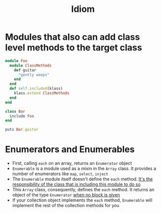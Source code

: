 #+Title: Idiom
#+OPTIONS: ^:nil



* Modules that also can add class level methods to the target class
#+BEGIN_SRC ruby
  module Foo
    module ClassMethods
      def guitar
        "gently weeps"
      end
    end
    def self.included(klass)
      klass.extend ClassMethods
    end
  end

  class Bar
    include Foo
  end

  puts Bar.guitar
#+END_SRC

* Enumerators and Enumerables
- First, calling =each= on an array, returns an =Enumerator= object
- =Enumerable= is a module used as a mixin in the =Array= class. It provides a number of enumerators like =map=, =select=, =inject=
- The =Enumerable= module itself doesn't define the =each= method. _It's the responsibility of the class that is including this module to do so_
- This =Array= class, consequently, defines the =each= method. It returns an object of the type =Enumerator= _when no block is given_
- If your collection object implements the =each= method, =Enumerable= will implement the rest of the collection methods for you

